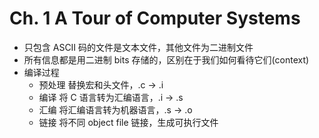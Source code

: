 * Ch. 1 A Tour of Computer Systems
- 只包含 ASCII 码的文件是文本文件，其他文件为二进制文件
- 所有信息都是用二进制 bits 存储的，区别在于我们如何看待它们(context)
- 编译过程
  - 预处理
    替换宏和头文件，.c -> .i
  - 编译
    将 C 语言转为汇编语言，.i -> .s
  - 汇编
    将汇编语言转为机器语言，.s -> .o
  - 链接
    将不同 object file 链接，生成可执行文件

